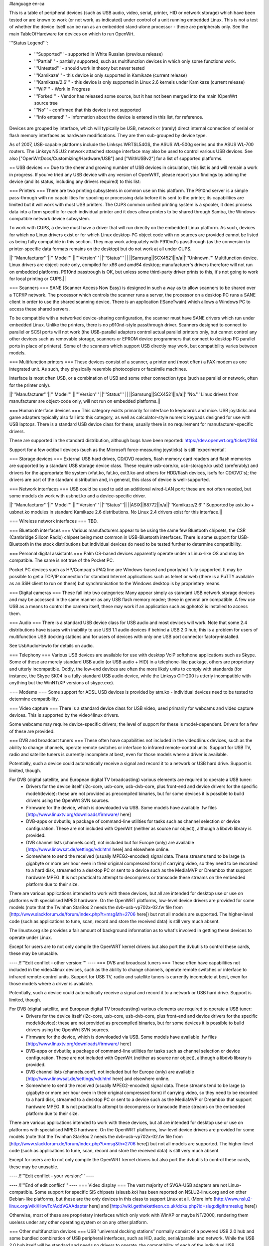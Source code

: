 #language en-ca

This is a table of peripheral devices (such as USB audio, video, serial, printer, HID or network storage) which have been tested or are known to work (or not work, as indicated) under control of a unit running embedded Linux. This is not a test of whether the device itself can be run as an embedded stand-alone processor - these are peripherals only. See the main TableOfHardware for devices on which to run OpenWrt. 

'''Status Legend''':

 * '''Supported''' - supported in White Russian (previous release)
 * '''Partial''' - partially supported, such as multifunction devices in which only some functions work.
 * '''Untested''' - should work in theory but never tested
 * '''Kamikaze''' - this device is only supported in Kamikaze (current release)
 * '''Kamikaze/2.6''' - this device is only supported in Linux 2.6 kernels under Kamikaze (current release)
 * '''WiP''' - Work in Progress 
 * '''Forked''' - Vendor has released some source, but it has not been merged into the main !OpenWrt source tree
 * '''No''' - confirmed that this device is not supported 
 * '''Info entered''' - Information about the device is entered in this list, for reference.

Devices are grouped by interface, which will typically be USB, network or (rarely) direct internal connection of serial or flash memory interfaces as hardware modifications. They are then sub-grouped by device type.

As of 2007, USB-capable platforms include the Linksys WRTSL54GS, the ASUS WL-500g series and the ASUS WL-700 routers. The Linksys NSLU2 network attached storage interface may also be used to control various USB devices. See also ["OpenWrtDocs/Customizing/Hardware/USB"] and ["WithUSBv2"] for a list of supported platforms.

== USB devices ==
Due to the sheer and growing number of USB devices in circulation, this list is and will remain a work in progress. If you've tried any USB device with any version of OpenWRT, please report your findings by adding the device (and its status, including any drivers required) to this list:

=== Printers ===
There are two printing subsystems in common use on this platform. The P910nd server is a simple pass-through with no capabilities for spooling or processing data before it is sent to the printer; its capabilities are limited but it will work with most USB printers. The CUPS common unified printing system is a spooler, it does process data into a form specific for each individual printer and it does allow printers to be shared through Samba, the Windows-compatible network device subsystem.

To work with CUPS, a device must have a driver that will run directly on the embedded Linux platform. As such, devices for which no Linux drivers exist or for which Linux desktop-PC object code with no sources are provided cannot be listed as being fully compatible in this section. They may work adequately with P910nd's passthrough (as the conversion to printer-specific data formats remains on the desktop) but do not work at all under CUPS.

||'''Manufacturer'''||'''Model''' ||'''Version''' ||'''Status''' ||
||Samsung||SCX4521||n/a||'''Unknown.''' Multifunction device. Linux drivers are object-code only, compiled for x86 and amd64 desktop; manufacturer's drivers therefore will not run on embedded platforms. P910nd passtrough is OK, but unless some third-party driver prints to this, it's not going to work for local printing or CUPS.||

=== Scanners ===
SANE (Scanner Access Now Easy) is designed in such a way as to allow scanners to be shared over a TCP/IP network. The processor which controls the scanner runs a server, the processor on a desktop PC runs a SANE client in order to use the shared scanning device. There is an application (!SaneTwain) which allows a Windows PC to access these shared servers.

To be compatible with a networked device-sharing configuration, the scanner must have SANE drivers which run under embedded Linux. Unlike the printers, there is no p910nd-style passthrough driver. Scanners designed to connect to parallel or SCSI ports will not work (the USB-parallel adapters control actual parallel printers only, but cannot control any other devices such as removable storage, scanners or EPROM device programmers that connect to desktop PC parallel ports in place of printers). Some of the scanners which support USB directly may work, but compatibility varies between models.

=== Multifunction printers ===
These devices consist of a scanner, a printer and (most often) a FAX modem as one integrated unit. As such, they physically resemble photocopiers or facsimile machines.

Interface is most often USB, or a combination of USB and some other connection type (such as parallel or network, often for the printer only).

||'''Manufacturer'''||'''Model''' ||'''Version''' ||'''Status''' ||
||Samsung||SCX4521||n/a||'''No.''' Linux drivers from manufacturer are object-code only, will not run on embedded platforms.||

=== Human interface devices ===
This category exists primarily for interface to keyboards and mice. USB joysticks and game adapters typically also fall into this category, as well as calculator-style numeric keypads designed for use with USB laptops. There is a standard USB device class for these; usually there is no requirement for manufacturer-specific drivers. 

These are supported in the standard distribution, although bugs have been reported: https://dev.openwrt.org/ticket/2184

Support for a few oddball devices (such as the Microsoft force-measuring joysticks) is still 'experimental'.

=== Storage devices ===
External USB hard drives, CD/DVD readers, flash memory card readers and flash memories are supported by a standard USB storage device class. These require usb-core.ko, usb-storage.ko usb2 (preferably) and drivers for the appropriate file system (vfat.ko, fat.ko, ext3.ko and others for HDD/flash devices, isofs for CD/DVD's); the drivers are part of the standard distribution and, in general, this class of device is well-supported.

=== Network interfaces ===
USB could be used to add an additional wired-LAN port; these are not often needed, but some models do work with usbnet.ko and a device-specific driver.

||'''Manufacturer'''||'''Model''' ||'''Version''' ||'''Status'''||
||ASIX||88772||n/a||'''Kamikaze/2.6''' Supported by asix.ko + usbnet.ko modules in standard Kamikaze 2.6 distributions. No Linux 2.4 drivers exist for this interface.||

=== Wireless network interfaces ===
TBD.

=== Bluetooth interfaces ===
Various manufacturers appear to be using the same few Bluetooth chipsets, the CSR (Cambridge Silicon Radio) chipset being most common in USB-Bluetooth interfaces. There is some support for USB-Bluetooth in the stock distributions but individual devices do need to be tested further to determine compatibility.

=== Personal digital assistants ===
Palm OS-based devices apparently operate under a Linux-like OS and may be compatible. The same is not true of the Pocket PC.

Pocket PC devices such as HP/Compaq's iPAQ line are Windows-based and poorly/not fully supported. It may be possible to get a TCP/IP connection for standard Internet applications such as telnet or web (there is a PuTTY available as an SSH client to run on these) but synchronisation to the Windows desktop is by proprietary means.

=== Digital cameras ===
These fall into two categories: Many appear simply as standard USB network storage devices and may be accessed in the same manner as any USB flash memory reader; these in general are compatible. A few use USB as a means to control the camera itself, these may work if an application such as gphoto2 is installed to access them.

=== Audio ===
There is a standard USB device class for USB audio and most devices will work. Note that some 2.4 distributions have issues with inability to use USB 1.1 audio devices if behind a USB 2.0 hub; this is a problem for users of multifunction USB docking stations and for users of devices with only one USB port connector factory-installed.

See UsbAudioHowto for details on audio.

=== Telephony ===
Various USB devices are available for use with desktop VoIP softphone applications such as Skype. Some of these are merely standard USB audio (or USB audio + HID) in a telephone-like package, others are proprietary and utterly incompatible. Oddly, the low-end devices are often the more likely units to comply with standards (for instance, the Skype SK04 is a fully-standard USB audio device, while the Linksys CIT-200 is utterly incompatible with anything but the WinNT/XP versions of skype.exe).

=== Modems ===
Some support for ADSL USB devices is provided by atm.ko - individual devices need to be tested to determine compatibility.

=== Video capture ===
There is a standard device class for USB video, used primarily for webcams and video capture devices. This is supported by the video4linux drivers.

Some webcams may require device-specific drivers; the level of support for these is model-dependent. Drivers for a few of these are provided.

=== DVB and broadcast tuners ===
These often have capabilities not included in the video4linux devices, such as the ability to change channels, operate remote switches or interface to infrared remote-control units. Support for USB TV, radio and satellite tuners is currently incomplete at best, even for those models where a driver is available.

Potentially, such a device could automatically receive a signal and record it to a network or USB hard drive. Support is limited, though.

For DVB (digital satellite, and European digital TV broadcasting) various elements are required to operate a USB tuner:
 * Drivers for the device itself (i2c-core, usb-core, usb-dvb-core, plus front-end and device drivers for the specific model/device): these are not provided as precompiled binaries, but for some devices it is possible to build drivers using the OpenWrt SVN sources.
 * Firmware for the device, which is downloaded via USB. Some models have available .fw files [http://www.linuxtv.org/downloads/firmware/ here]
 * DVB-apps or dvbutils; a package of command-line utilities for tasks such as channel selection or device configuration. These are not included with OpenWrt (neither as source nor object), although a libdvb library is provided.
 * DVB channel lists (channels.conf), not included but for Europe (only) are available [http://www.linowsat.de/settings/vdr.html here] and elsewhere online.
 * Somewhere to send the received (usually MPEG2-encoded) signal data. These streams tend to be large (a gigabyte or more per hour even in their original compressed form) if carrying video, so they need to be recorded to a hard disk, streamed to a desktop PC or sent to a device such as the MediaMVP or Dreambox that support hardware MPEG. It is not practical to attempt to decompress or transcode these streams on the embedded platform due to their size. 

There are various applications intended to work with these devices, but all are intended for desktop use or use on platforms with specialised MPEG hardware. On the OpenWRT platforms, low-level device drivers are provided for some models (note that the Twinhan StarBox 2 needs the dvb-usb-vp702x-02.fw file from [http://www.slackforum.de/forum/index.php?t=msg&th=2706 here]) but not all models are supported. The higher-level code (such as applications to tune, scan, record and store the received data) is still very much absent. 

The linuxtv.org site provides a fair amount of background information as to what's involved in getting these devices to operate under Linux.

Except for users are to not only compile the OpenWRT kernel drivers but also port the dvbutils to control these cards, these may be unusable.


---- /!\ '''Edit conflict - other version:''' ----
=== DVB and broadcast tuners ===
These often have capabilities not included in the video4linux devices, such as the ability to change channels, operate remote switches or interface to infrared remote-control units. Support for USB TV, radio and satellite tuners is currently incomplete at best, even for those models where a driver is available.

Potentially, such a device could automatically receive a signal and record it to a network or USB hard drive. Support is limited, though.

For DVB (digital satellite, and European digital TV broadcasting) various elements are required to operate a USB tuner:
 * Drivers for the device itself (i2c-core, usb-core, usb-dvb-core, plus front-end and device drivers for the specific model/device): these are not provided as precompiled binaries, but for some devices it is possible to build drivers using the OpenWrt SVN sources.
 * Firmware for the device, which is downloaded via USB. Some models have available .fw files [http://www.linuxtv.org/downloads/firmware/ here]
 * DVB-apps or dvbutils; a package of command-line utilities for tasks such as channel selection or device configuration. These are not included with OpenWrt (neither as source nor object), although a libdvb library is provided.
 * DVB channel lists (channels.conf), not included but for Europe (only) are available [http://www.linowsat.de/settings/vdr.html here] and elsewhere online.
 * Somewhere to send the received (usually MPEG2-encoded) signal data. These streams tend to be large (a gigabyte or more per hour even in their original compressed form) if carrying video, so they need to be recorded to a hard disk, streamed to a desktop PC or sent to a device such as the MediaMVP or Dreambox that support hardware MPEG. It is not practical to attempt to decompress or transcode these streams on the embedded platform due to their size. 

There are various applications intended to work with these devices, but all are intended for desktop use or use on platforms with specialised MPEG hardware. On the OpenWRT platforms, low-level device drivers are provided for some models (note that the Twinhan StarBox 2 needs the dvb-usb-vp702x-02.fw file from [http://www.slackforum.de/forum/index.php?t=msg&th=2706 here]) but not all models are supported. The higher-level code (such as applications to tune, scan, record and store the received data) is still very much absent. 

Except for users are to not only compile the OpenWRT kernel drivers but also port the dvbutils to control these cards, these may be unusable.


---- /!\ '''Edit conflict - your version:''' ----

---- /!\ '''End of edit conflict''' ----
=== Video display ===
The vast majority of SVGA-USB adapters are not Linux-compatible. Some support for specific SiS chipsets (sisusb.ko) has been reported on NSLU2-linux.org and on other Debian-like platforms, but these are the only devices in this class to support Linux at all. (More info [http://www.nslu2-linux.org/wiki/HowTo/AddVGAAdapter here] and [http://wiki.getthekettleon.co.uk/doku.php?id=slug:digiframeslug here])

Otherwise, most of these are proprietary interfaces which only work with WinXP or maybe NT/2000, rendering them useless under any other operating system or on any other platform. 

=== Other multifunction devices ===
USB "universal docking stations" normally consist of a powered USB 2.0 hub and some bundled combination of USB peripheral interfaces, such as HID, audio, serial/parallel and network. While the USB 2.0 hub itself will be standard and needs no drivers to operate, the compatibility of each of the individual USB peripherals in the bundle must be determined individually.

||'''Manufacturer'''||'''Model'''||'''Interface'''||'''Type/Version'''||'''Status'''||
||Targus||ACP45|| || ||'''Kamikaze/2.6''', all bundled devices in this unit tested and '''working'''. '''Partial''' support if used under 2.4 kernels.||
|| || ||USB 2.0 hub|| ||Standard and fully '''supported''' with no additional drivers required.||
|| || ||serial||Prolific 2313||'''Supported''' usbserial.ko + pl2313.ko modules in standard distribution.||
|| || ||parallel||Prolific 2315||'''Supported''' by usbprinter.ko module in standard distribution, for printers only.||
|| || ||network||ASIX 88772||'''Kamikaze/2.6''' Supported by asix.ko + usbnet.ko modules in standard Kamikaze 2.6 distributions. No Linux 2.4 drivers exist for this interface.||
|| || ||audio||C-Media||'''Kamikaze/2.6''' Analogue and optical/SPDIF. Supported; some 2.4-kernel distributions report problems with USB 1.1 audio behind a USB 2.0 hub.||
|| || ||HID|| ||USB-PS/2 keyboard/mouse interfaces appear to be fully standard, compatibility therefore the same as for other hardware in the HID device class. '''Supported''' by modules input-core.ko, evdev.ko, usbkbd.ko, usbmouse.ko, hid.ko to report keypress and mouse events. Without usbhid.ko these return as scancodes and not as ASCII. See https://dev.openwrt.org/ticket/2184 as building HID support through the svn+build process is buggy but certainly not impossible.||
||Targus||ACP50|| || ||'''No''', the USB-SVGA video in this unit is proprietary and '''unsupported'''. Other components of this bundle may have partial support.||

== NAS servers ==

These appear on the network as SMB servers; often other protocols such as FTP are optionally supported.

||'''Manufacturer'''||'''Model''' ||'''Version''' ||'''Status'''||
||?||LanDrive||n/a||'''Compatible''' with Linux under smbfs; not recognised by some Linux CIFS drivers. A low-end Taiwanese unit, cloned in mainland China as the LanServer knock-off, provides NAS and USB but does not allow both to be used at once. On USB, acts as standard storage-class device. File system is VFAT only.||

== NAS clients ==
||'''Manufacturer'''||'''Model''' ||'''Version''' ||'''Status''' ||
||Hauppauge||MediaMVP||previous to H1||'''Compatible''', boots as diskless workstation from network. Requires that DHCP provide the name of a boot file, which is then retrieved via TFTP. See ["MediaMVPHowTo"] and mvmpc.org for more info on this small Linux-based (250MHz PowerPC) device.||
||Hauppauge||MediaMVP||H1 through H4||'''Kamikaze''', boots as diskless workstation from network. Requires installation of an application (MVPrelay) to provide the location of a boot file to be retrieved via TFTP. This app is included in Kamikaze but due to its recent vintage is not available in the stable Whiterussian distribution unless you build it yourself.||

== Serial (internal) ==
Some Linux-based routers provide the ability to add one (or sometimes two) serial ports by connecting level-translation hardware inside the device. These serial ports provide bidirectional data but do not provide control signals; as such, hardware handshake will not work. Otherwise, most serial devices should be compatible. See the hardware modification how-to for details.

== SD/MMC (internal) ==
It is typically possible to connect these flash memory cards directly to GPIO lines inside the unit, however this is normally much slower in operation than USB flash readers.  Not for the faint of heart; see the hardware modification how-to for details.
----
CategoryCategory
